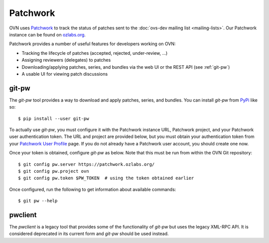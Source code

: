 ..
      Copyright (C) 2016, Stephen Finucane <stephen@that.guru>

      Licensed under the Apache License, Version 2.0 (the "License"); you may
      not use this file except in compliance with the License. You may obtain
      a copy of the License at

          http://www.apache.org/licenses/LICENSE-2.0

      Unless required by applicable law or agreed to in writing, software
      distributed under the License is distributed on an "AS IS" BASIS, WITHOUT
      WARRANTIES OR CONDITIONS OF ANY KIND, either express or implied. See the
      License for the specific language governing permissions and limitations
      under the License.

      Convention for heading levels in OVN documentation:

      =======  Heading 0 (reserved for the title in a document)
      -------  Heading 1
      ~~~~~~~  Heading 2
      +++++++  Heading 3
      '''''''  Heading 4

      Avoid deeper levels because they do not render well.

=========
Patchwork
=========

OVN uses `Patchwork`__ to track the status of patches sent to the
:doc:`ovs-dev mailing list <mailing-lists>`. Our Patchwork instance can be
found on `ozlabs.org`__.

Patchwork provides a number of useful features for developers working on OVN:

- Tracking the lifecycle of patches (accepted, rejected, under-review, ...)
- Assigning reviewers (delegates) to patches
- Downloading/applying patches, series, and bundles via the web UI or the REST
  API (see :ref:`git-pw`)
- A usable UI for viewing patch discussions

__ https://github.com/getpatchwork/patchwork
__ https://patchwork.ozlabs.org/project/ovn/list/

.. _git-pw:

git-pw
------

The *git-pw* tool provides a way to download and apply patches, series, and
bundles. You can install *git-pw* from `PyPi`__ like so::

    $ pip install --user git-pw

To actually use *git-pw*, you must configure it with the Patchwork instance
URL, Patchwork project, and your Patchwork user authentication token. The URL
and project are provided below, but you must obtain your authentication token
from your `Patchwork User Profile`__ page. If you do not already have a
Patchwork user account, you should create one now.

Once your token is obtained, configure *git-pw* as below. Note that this must
be run from within the OVN Git repository::

    $ git config pw.server https://patchwork.ozlabs.org/
    $ git config pw.project ovn
    $ git config pw.token $PW_TOKEN  # using the token obtained earlier

Once configured, run the following to get information about available
commands::

    $ git pw --help

__ https://pypi.python.org/pypi/git-pw
__ https://patchwork.ozlabs.org/user/

.. _pwclient:

pwclient
--------

The *pwclient* is a legacy tool that provides some of the functionality of
*git-pw* but uses the legacy XML-RPC API. It is considered deprecated in its
current form and *git-pw* should be used instead.
